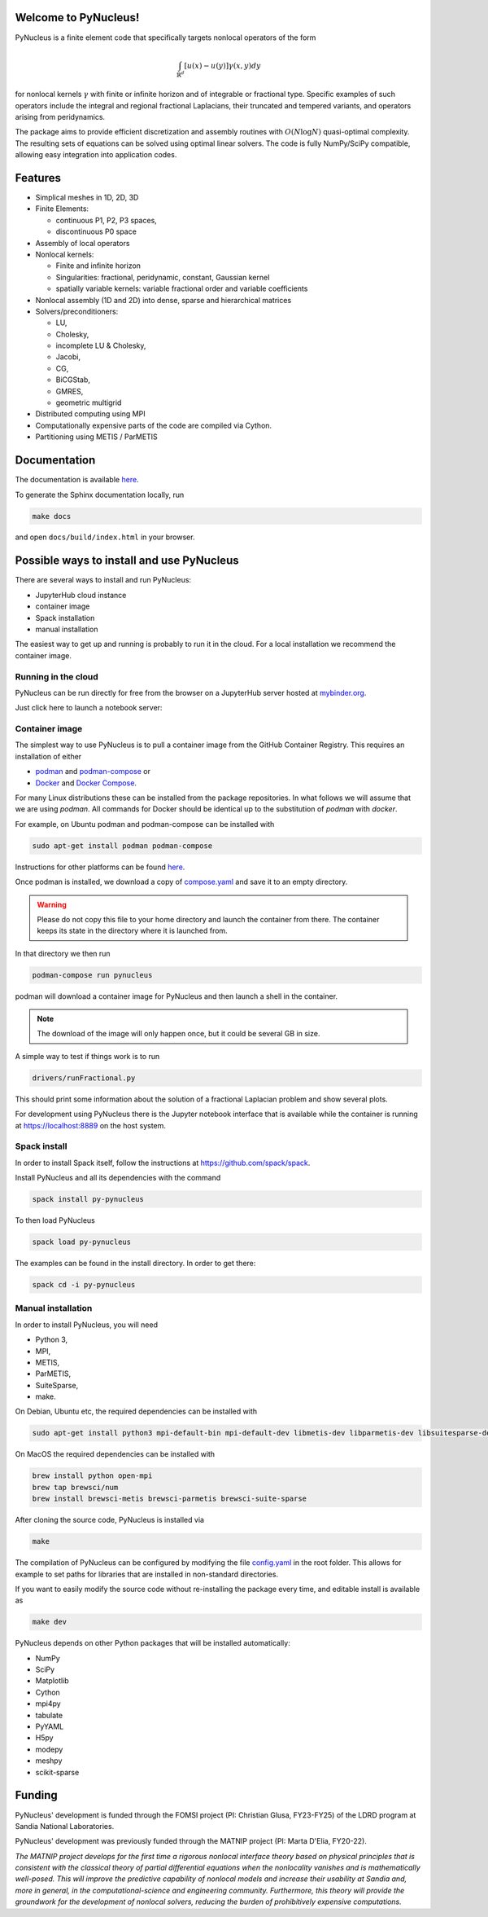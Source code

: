 .. |CI_status| image:: https://github.com/sandialabs/PyNucleus/actions/workflows/build.yml/badge.svg?branch=master
   :target: https://github.com/sandialabs/PyNucleus/actions/workflows/build.yml

.. |binder| image:: https://mybinder.org/badge_logo.svg
   :target: https://mybinder.org/v2/gh/sandialabs/PyNucleus/binder

|CI_status| |binder|

Welcome to PyNucleus!
=====================================

PyNucleus is a finite element code that specifically targets nonlocal operators of the form

.. math::

   \int_{\mathbb{R}^d} [u(x)-u(y)] \gamma(x, y) dy

for nonlocal kernels :math:`\gamma` with finite or infinite horizon and of integrable or fractional type.
Specific examples of such operators include the integral and regional fractional Laplacians, their truncated and tempered variants, and operators arising from peridynamics.

The package aims to provide efficient discretization and assembly routines with :math:`O(N \log N)` quasi-optimal complexity.
The resulting sets of equations can be solved using optimal linear solvers.
The code is fully NumPy/SciPy compatible, allowing easy integration into application codes.


Features
========

* Simplical meshes in 1D, 2D, 3D

* Finite Elements:

  * continuous P1, P2, P3 spaces,
  * discontinuous P0 space

* Assembly of local operators

* Nonlocal kernels:

  * Finite and infinite horizon
  * Singularities: fractional, peridynamic, constant, Gaussian kernel
  * spatially variable kernels: variable fractional order and variable coefficients

* Nonlocal assembly (1D and 2D) into dense, sparse and hierarchical matrices

* Solvers/preconditioners:

  * LU,
  * Cholesky,
  * incomplete LU & Cholesky,
  * Jacobi,
  * CG,
  * BiCGStab,
  * GMRES,
  * geometric multigrid

* Distributed computing using MPI

* Computationally expensive parts of the code are compiled via Cython.

* Partitioning using METIS / ParMETIS


Documentation
=============

The documentation is available `here <https://sandialabs.github.io/PyNucleus/index.html>`_.

To generate the Sphinx documentation locally, run

.. code-block:: shell

   make docs

and open ``docs/build/index.html`` in your browser.




Possible ways to install and use PyNucleus
==========================================

There are several ways to install and run PyNucleus:

* JupyterHub cloud instance
* container image
* Spack installation
* manual installation

The easiest way to get up and running is probably to run it in the cloud. For a local installation we recommend the container image.

Running in the cloud
--------------------

PyNucleus can be run directly for free from the browser on a JupyterHub server hosted at `mybinder.org <https://mybinder.org/>`_.

Just click here to launch a notebook server: |binder|

Container image
----------------

The simplest way to use PyNucleus is to pull a container image from the GitHub Container Registry.
This requires an installation of either

* `podman <https://podman.io/>`_ and `podman-compose <https://github.com/containers/podman-compose?tab=readme-ov-file#installation>`_ or
* `Docker <https://www.docker.com/>`_ and `Docker Compose <https://docs.docker.com/compose/install/>`_.

For many Linux distributions these can be installed from the package repositories.
In what follows we will assume that we are using `podman`.
All commands for Docker should be identical up to the substitution of `podman` with `docker`.

For example, on Ubuntu podman and podman-compose can be installed with

.. code-block:: shell

   sudo apt-get install podman podman-compose

Instructions for other platforms can be found `here <https://podman.io/docs/installation>`_.

Once podman is installed, we download a copy of `compose.yaml <https://github.com/sandialabs/PyNucleus/blob/master/compose.yaml>`_ and save it to an empty directory.

.. warning::
   Please do not copy this file to your home directory and launch the container from there.
   The container keeps its state in the directory where it is launched from.

In that directory we then run

.. code-block:: shell

   podman-compose run pynucleus

podman will download a container image for PyNucleus and then launch a shell in the container.

.. note::
   The download of the image will only happen once, but it could be several GB in size.

A simple way to test if things work is to run

.. code-block:: shell

   drivers/runFractional.py

This should print some information about the solution of a fractional Laplacian problem and show several plots.

For development using PyNucleus there is the Jupyter notebook interface that is available while the container is running at https://localhost:8889 on the host system.


Spack install
-------------

In order to install Spack itself, follow the instructions at https://github.com/spack/spack.

Install PyNucleus and all its dependencies with the command

.. code-block:: shell

   spack install py-pynucleus

To then load PyNucleus

.. code-block:: shell

   spack load py-pynucleus

The examples can be found in the install directory. In order to get there:

.. code-block:: shell

   spack cd -i py-pynucleus


Manual installation
-------------------

In order to install PyNucleus, you will need

* Python 3,
* MPI,
* METIS,
* ParMETIS,
* SuiteSparse,
* make.

On Debian, Ubuntu etc, the required dependencies can be installed with

.. code-block:: shell

   sudo apt-get install python3 mpi-default-bin mpi-default-dev libmetis-dev libparmetis-dev libsuitesparse-dev

On MacOS the required dependencies can be installed with

.. code-block:: shell

   brew install python open-mpi
   brew tap brewsci/num
   brew install brewsci-metis brewsci-parmetis brewsci-suite-sparse

After cloning the source code, PyNucleus is installed via

.. code-block:: shell

   make

The compilation of PyNucleus can be configured by modifying the file `config.yaml <https://github.com/sandialabs/PyNucleus/blob/master/config.yaml>`_ in the root folder.
This allows for example to set paths for libraries that are installed in non-standard directories.

If you want to easily modify the source code without re-installing the package every time, and editable install is available as

.. code-block:: shell

   make dev

PyNucleus depends on other Python packages that will be installed automatically:

* NumPy
* SciPy
* Matplotlib
* Cython
* mpi4py
* tabulate
* PyYAML
* H5py
* modepy
* meshpy
* scikit-sparse


Funding
=======

PyNucleus' development is funded through the FOMSI project (PI: Christian Glusa, FY23-FY25) of the LDRD program at Sandia National Laboratories.

PyNucleus' development was previously funded through the MATNIP project (PI: Marta D'Elia, FY20-22).

.. image:: data/matnip.png
   :height: 100px

*The MATNIP project develops for the first time a rigorous nonlocal interface theory based on physical principles that is consistent with the classical theory of partial differential equations when the nonlocality vanishes and is mathematically well-posed.
This will improve the predictive capability of nonlocal models and increase their usability at Sandia and, more in general, in the computational-science and engineering community.
Furthermore, this theory will provide the groundwork for the development of nonlocal solvers, reducing the burden of prohibitively expensive computations.*
